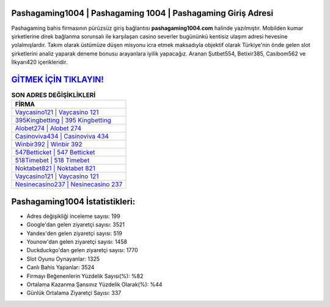 ﻿Pashagaming1004 | Pashagaming 1004 | Pashagaming Giriş Adresi
===================================

.. image:: images/pashagaming-giris.jpg
   :width: 600
   
Pashagaming bahis firmasının pürüzsüz giriş bağlantısı **pashagaming1004.com** halinde yazılmıştır. Mobilden kumar şirketlerine direk bağlanma sorunsalı ile karşılaşan casino severler bugününkü kentisiz ulaşım adresi hevesine yolalmışlardır. Takım olarak üstümüze düşen misyonu icra etmek maksadıyla objektif olarak Türkiye'nin önde gelen  slot şirketlerini analiz yaparak deneme bonusu arayanlara iyilik yapacağız. Aranan Şutbet554, Betixir385, Casibom562 ve İlkyarı420 içerikleridir.

`GİTMEK İÇİN TIKLAYIN! <https://urlday.cc/git>`_
==============

.. list-table:: **SON ADRES DEĞİŞİKLİKLERİ**
   :widths: 100
   :header-rows: 1

   * - FİRMA
   * - `Vaycasino121 | Vaycasino 121 <vaycasino121-vaycasino-121-vaycasino-giris-adresi.html>`_
   * - `395Kingbetting | 395 Kingbetting <395kingbetting-395-kingbetting-kingbetting-giris-adresi.html>`_
   * - `Alobet274 | Alobet 274 <alobet274-alobet-274-alobet-giris-adresi.html>`_	 
   * - `Casinoviva434 | Casinoviva 434 <casinoviva434-casinoviva-434-casinoviva-giris-adresi.html>`_	 
   * - `Winbir392 | Winbir 392 <winbir392-winbir-392-winbir-giris-adresi.html>`_ 
   * - `547Betticket | 547 Betticket <547betticket-547-betticket-betticket-giris-adresi.html>`_
   * - `518Timebet | 518 Timebet <518timebet-518-timebet-timebet-giris-adresi.html>`_	 
   * - `Noktabet821 | Noktabet 821 <noktabet821-noktabet-821-noktabet-giris-adresi.html>`_
   * - `Vaycasino121 | Vaycasino 121 <vaycasino121-vaycasino-121-vaycasino-giris-adresi.html>`_
   * - `Nesinecasino237 | Nesinecasino 237 <nesinecasino237-nesinecasino-237-nesinecasino-giris-adresi.html>`_
	 
Pashagaming1004 İstatistikleri:
===================================	 
* Adres değişikliği inceleme sayısı: 199
* Google'dan gelen ziyaretçi sayısı: 3521
* Yandex'den gelen ziyaretçi sayısı: 519
* Younow'dan gelen ziyaretçi sayısı: 1458
* Duckduckgo'dan gelen ziyaretçi sayısı: 1770
* Slot Oyunu Oynayanlar: 1325
* Canlı Bahis Yapanlar: 3524
* Firmayı Beğenenlerin Yüzdelik Sayısı(%): %82
* Ortalama Kazanma Şansınız Yüzdelik Olarak(%): %44
* Günlük Ortalama Ziyaretçi Sayısı: 337
